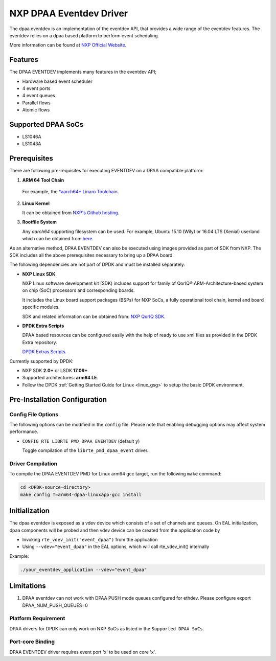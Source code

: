 .. SPDX-License-Identifier:        BSD-3-Clause
   Copyright 2017 NXP

NXP DPAA Eventdev Driver
=========================

The dpaa eventdev is an implementation of the eventdev API, that provides a
wide range of the eventdev features. The eventdev relies on a dpaa based
platform to perform event scheduling.

More information can be found at `NXP Official Website
<http://www.nxp.com/products/microcontrollers-and-processors/arm-processors/qoriq-arm-processors:QORIQ-ARM>`_.

Features
--------

The DPAA EVENTDEV implements many features in the eventdev API;

- Hardware based event scheduler
- 4 event ports
- 4 event queues
- Parallel flows
- Atomic flows

Supported DPAA SoCs
--------------------

- LS1046A
- LS1043A

Prerequisites
-------------

There are following pre-requisites for executing EVENTDEV on a DPAA compatible
platform:

1. **ARM 64 Tool Chain**

  For example, the `*aarch64* Linaro Toolchain <https://releases.linaro.org/components/toolchain/binaries/6.4-2017.08/aarch64-linux-gnu/>`_.

2. **Linux Kernel**

   It can be obtained from `NXP's Github hosting <https://github.com/qoriq-open-source/linux>`_.

3. **Rootfile System**

   Any *aarch64* supporting filesystem can be used. For example,
   Ubuntu 15.10 (Wily) or 16.04 LTS (Xenial) userland which can be obtained
   from `here <http://cdimage.ubuntu.com/ubuntu-base/releases/16.04/release/ubuntu-base-16.04.1-base-arm64.tar.gz>`_.

As an alternative method, DPAA EVENTDEV can also be executed using images provided
as part of SDK from NXP. The SDK includes all the above prerequisites necessary
to bring up a DPAA board.

The following dependencies are not part of DPDK and must be installed
separately:

- **NXP Linux SDK**

  NXP Linux software development kit (SDK) includes support for family
  of QorIQ® ARM-Architecture-based system on chip (SoC) processors
  and corresponding boards.

  It includes the Linux board support packages (BSPs) for NXP SoCs,
  a fully operational tool chain, kernel and board specific modules.

  SDK and related information can be obtained from:  `NXP QorIQ SDK  <http://www.nxp.com/products/software-and-tools/run-time-software/linux-sdk/linux-sdk-for-qoriq-processors:SDKLINUX>`_.

- **DPDK Extra Scripts**

  DPAA based resources can be configured easily with the help of ready to use
  xml files as provided in the DPDK Extra repository.

  `DPDK Extras Scripts <https://github.com/qoriq-open-source/dpdk-extras>`_.

Currently supported by DPDK:

- NXP SDK **2.0+** or LSDK **17.09+**
- Supported architectures:  **arm64 LE**.

- Follow the DPDK :ref:`Getting Started Guide for Linux <linux_gsg>` to setup the basic DPDK environment.

Pre-Installation Configuration
------------------------------

Config File Options
~~~~~~~~~~~~~~~~~~~

The following options can be modified in the ``config`` file.
Please note that enabling debugging options may affect system performance.

- ``CONFIG_RTE_LIBRTE_PMD_DPAA_EVENTDEV`` (default ``y``)

  Toggle compilation of the ``librte_pmd_dpaa_event`` driver.

Driver Compilation
~~~~~~~~~~~~~~~~~~

To compile the DPAA EVENTDEV PMD for Linux arm64 gcc target, run the
following ``make`` command:

.. code-block:: console

   cd <DPDK-source-directory>
   make config T=arm64-dpaa-linuxapp-gcc install

Initialization
--------------

The dpaa eventdev is exposed as a vdev device which consists of a set of channels
and queues. On EAL initialization, dpaa components will be
probed and then vdev device can be created from the application code by

* Invoking ``rte_vdev_init("event_dpaa")`` from the application

* Using ``--vdev="event_dpaa"`` in the EAL options, which will call
  rte_vdev_init() internally

Example:

.. code-block:: console

    ./your_eventdev_application --vdev="event_dpaa"

Limitations
-----------

1. DPAA eventdev can not work with DPAA PUSH mode queues configured for ethdev.
   Please configure export DPAA_NUM_PUSH_QUEUES=0

Platform Requirement
~~~~~~~~~~~~~~~~~~~~

DPAA drivers for DPDK can only work on NXP SoCs as listed in the
``Supported DPAA SoCs``.

Port-core Binding
~~~~~~~~~~~~~~~~~

DPAA EVENTDEV driver requires event port 'x' to be used on core 'x'.
